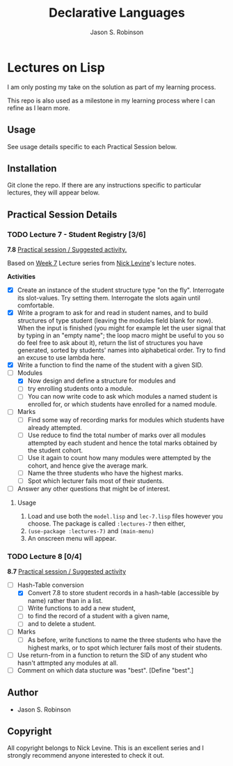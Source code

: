 #+TITLE: Declarative Languages
#+AUTHOR: Jason S. Robinson

* Lectures on Lisp

I am only posting my take on the solution as part of my learning process. 

This repo is also used as a milestone in my learning process where I can refine
as I learn more. 

** Usage

See usage details specific to each Practical Session below.

** Installation

Git clone the repo. If there are any instructions specific to particular
lectures, they will appear below.

** Practical Session Details

*** TODO Lecture 7  - Student Registry [3/6]

*7.8* _Practical session / Suggested activity._

Based on [[https://nicklevine.org/declarative/lectures/lectures/lecture-7.html][Week 7]] Lecture series from [[https://nicklevine.org][Nick Levine]]'s lecture notes.

 *Activities*
+ [X] Create an instance of the student structure type "on the fly". Interrogate its slot-values. Try setting them. Interrogate the slots again until comfortable.
+ [X] Write a program to ask for and read in student names, and to build structures of type student (leaving the modules field blank for now). When the input is finished (you might for example let the user signal that by typing in an "empty name"; the loop macro might be useful to you so do feel free to ask about it), return the list of structures you have generated, sorted by students' names into alphabetical order. Try to find an excuse to use lambda here.
+ [X] Write a function to find the name of the student with a given SID.
+ [-] Modules
  + [X] Now design and define a structure for modules and
  + [ ] try enrolling students onto a module.
  + [ ] You can now write code to ask which modules a named student is enrolled for, or which students have enrolled for a named module.
+ [ ] Marks
  + [ ] Find some way of recording marks for modules which students have already attempted.
  + [ ] Use reduce to find the total number of marks over all modules attempted by each student and hence the total marks obtained by the student cohort.
  + [ ] Use it again to count how many modules were attempted by the cohort, and hence give the average mark.
  + [ ] Name the three students who have the highest marks.
  + [ ] Spot which lecturer fails most of their students.
+ [ ] Answer any other questions that might be of interest.

**** Usage

1. Load and use both the =model.lisp= and =lec-7.lisp= files however you choose. The package is called =:lectures-7= then either, 
2. =(use-package :lectures-7)= and =(main-menu)=
3. An onscreen menu will appear.

*** TODO Lecture 8 [0/4]

*8.7* _Practical session / Suggested activity_

+ [-] Hash-Table conversion
  + [X] Convert 7.8 to store student records in a hash-table (accessible by name) rather than in a list.
  + [ ] Write functions to add a new student,
  + [ ] to find the record of a student with a given name,
  + [ ] and to delete a student.
+ [ ] Marks
  + [ ] As before, write functions to name the three students who have the highest marks, or to spot which lecturer fails most of their students.
+ [ ] Use return-from in a function to return the SID of any student who hasn't attmpted any modules at all.
+ [ ] Comment on which data stucture was "best". [Define "best".] 

** Author

+ Jason S. Robinson

** Copyright

All copyright belongs to Nick Levine. This is an excellent series and I strongly
recommend anyone interested to check it out.
